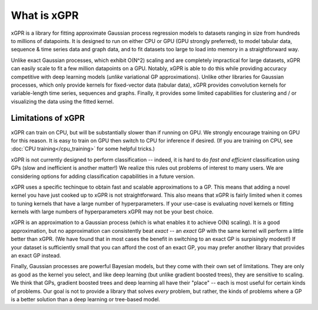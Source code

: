 What is xGPR
===============================================

xGPR is a library for fitting approximate Gaussian process regression
models to datasets ranging in size from hundreds to millions of datapoints.
It is designed to run on either CPU or GPU (GPU strongly preferred), to
model tabular data, sequence & time series data and graph data, and to
fit datasets too large to load into memory in a straightforward way.

Unlike exact Gaussian processes, which exhibit O(N^2) scaling
and are completely impractical for large datasets, xGPR can easily 
scale to fit a few million datapoints
on a GPU. Notably, xGPR is able to do this while providing
accuracy competitive with deep learning models (*unlike* variational
GP approximations). Unlike other libraries for Gaussian processes,
which only provide kernels for fixed-vector data (tabular data),
xGPR provides convolution kernels for variable-length time series,
sequences and graphs. Finally, it provides some limited capabilities
for clustering and / or visualizing the data using the fitted kernel.



Limitations of xGPR
-------------------

xGPR can train on CPU, but will be substantially slower than if running on GPU.
We strongly encourage training on GPU for this reason. It is easy to train
on GPU then switch to CPU for inference if desired.
(If you are training on CPU, see :doc:`CPU training</cpu_training>`
for some helpful tricks.)

xGPR is not currently designed to perform classification -- indeed, it is hard
to do *fast and efficient* classification using GPs (slow and inefficient is
another matter!) We realize this rules out
problems of interest to many users. We are considering options for adding
classification capabilities in a future version.

xGPR uses a specific techinque to obtain fast and scalable approximations to a
GP. This means that adding a novel kernel you have just cooked up to xGPR is
not straightforward. This also means that xGPR is fairly limited when it
comes to tuning kernels that have a large number of hyperparameters. If your
use-case is evaluating novel kernels or fitting kernels with large numbers
of hyperparameters xGPR may not be your best choice.

xGPR is an approximation to a Gaussian process (which is what enables it to
achieve O(N) scaling). It is a good approximation, but no approximation
can consistently beat *exact* -- an *exact* GP with the same kernel will
perform a little better than xGPR. (We have found that in most cases the
benefit in switching to an exact GP is surpisingly modest!) 
If your dataset is sufficiently small that you can afford the cost of
an exact GP, you may prefer another library that provides an exact GP instead.

Finally, Gaussian processes are powerful Bayesian models, but they come with
their own set of limitations. They are only as good as the kernel you select,
and like deep learning (but unlike gradient boosted trees), they are sensitive to scaling.
We think that GPs, gradient boosted trees and deep learning all have their "place" -- each
is most useful for certain kinds of problems. Our goal is not to provide a
library that solves *every* problem, but rather, the kinds of problems where
a GP is a better solution than a deep learning or tree-based model.
